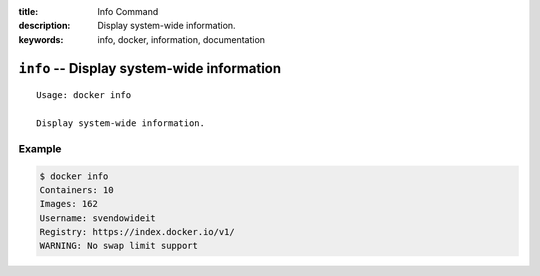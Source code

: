 :title: Info Command
:description: Display system-wide information.
:keywords: info, docker, information, documentation

===========================================
``info`` -- Display system-wide information
===========================================

::

    Usage: docker info

    Display system-wide information.

Example
-------

.. code-block:: bash

    $ docker info
    Containers: 10
    Images: 162
    Username: svendowideit
    Registry: https://index.docker.io/v1/
    WARNING: No swap limit support

